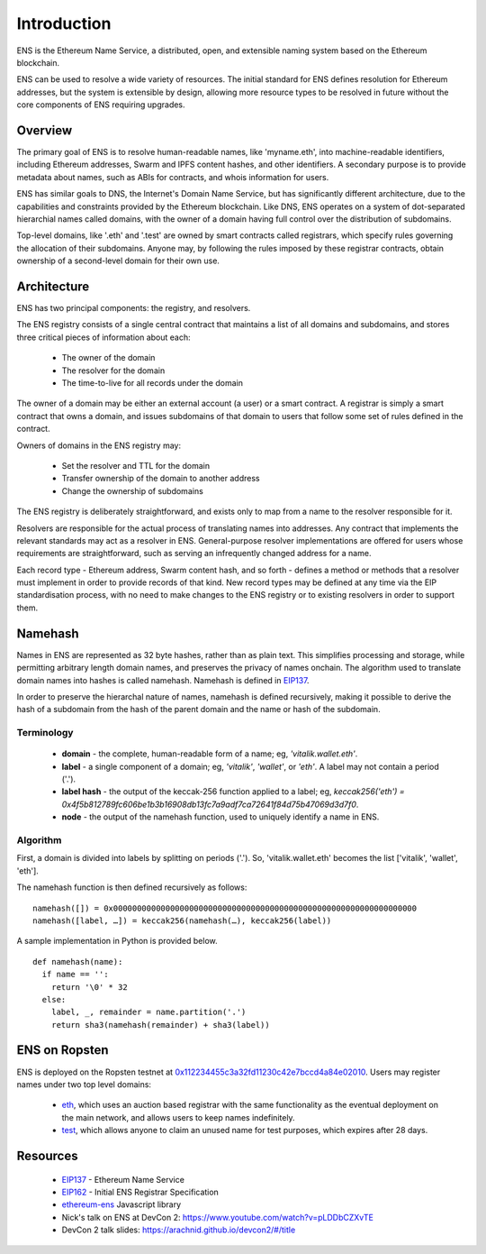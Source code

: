 *******************
Introduction
*******************

..  image:: img/ens-logo.jpg
   :height: 351px
   :width: 300px
   :scale: 50%
   :alt: ENS logo
   :align: right

ENS is the Ethereum Name Service, a distributed, open, and extensible naming system based on the Ethereum blockchain.

ENS can be used to resolve a wide variety of resources. The initial standard for ENS defines resolution for Ethereum addresses, but the system is extensible by design, allowing more resource types to be resolved in future without the core components of ENS requiring upgrades.

Overview
========

The primary goal of ENS is to resolve human-readable names, like 'myname.eth', into machine-readable identifiers, including Ethereum addresses, Swarm and IPFS content hashes, and other identifiers. A secondary purpose is to provide metadata about names, such as ABIs for contracts, and whois information for users.

ENS has similar goals to DNS, the Internet's Domain Name Service, but has significantly different architecture, due to the capabilities and constraints provided by the Ethereum blockchain. Like DNS, ENS operates on a system of dot-separated hierarchial names called domains, with the owner of a domain having full control over the distribution of subdomains. 

Top-level domains, like '.eth' and '.test' are owned by smart contracts called registrars, which specify rules governing the allocation of their subdomains. Anyone may, by following the rules imposed by these registrar contracts, obtain ownership of a second-level domain for their own use.

Architecture
============

ENS has two principal components: the registry, and resolvers.

The ENS registry consists of a single central contract that maintains a list of all domains and subdomains, and stores three critical pieces of information about each:

 - The owner of the domain
 - The resolver for the domain
 - The time-to-live for all records under the domain

The owner of a domain may be either an external account (a user) or a smart contract. A registrar is simply a smart contract that owns a domain, and issues subdomains of that domain to users that follow some set of rules defined in the contract.

Owners of domains in the ENS registry may:

 - Set the resolver and TTL for the domain
 - Transfer ownership of the domain to another address
 - Change the ownership of subdomains

The ENS registry is deliberately straightforward, and exists only to map from a name to the resolver responsible for it.

Resolvers are responsible for the actual process of translating names into addresses. Any contract that implements the relevant standards may act as a resolver in ENS. General-purpose resolver implementations are offered for users whose requirements are straightforward, such as serving an infrequently changed address for a name.

Each record type - Ethereum address, Swarm content hash, and so forth - defines a method or methods that a resolver must implement in order to provide records of that kind. New record types may be defined at any time via the EIP standardisation process, with no need to make changes to the ENS registry or to existing resolvers in order to support them.

.. _namehash:

Namehash
========

Names in ENS are represented as 32 byte hashes, rather than as plain text. This simplifies processing and storage, while permitting arbitrary length domain names, and preserves the privacy of names onchain. The algorithm used to translate domain names into hashes is called namehash. Namehash is defined in EIP137_.

In order to preserve the hierarchal nature of names, namehash is defined recursively, making it possible to derive the hash of a subdomain from the hash of the parent domain and the name or hash of the subdomain.

Terminology
-----------

 - **domain** - the complete, human-readable form of a name; eg, `'vitalik.wallet.eth'`.
 - **label** - a single component of a domain; eg, `'vitalik'`, `'wallet'`, or `'eth'`. A label may not contain a period ('.').
 - **label hash** - the output of the keccak-256 function applied to a label; eg, `keccak256('eth') = 0x4f5b812789fc606be1b3b16908db13fc7a9adf7ca72641f84d75b47069d3d7f0`.
 - **node** - the output of the namehash function, used to uniquely identify a name in ENS.

Algorithm
---------

First, a domain is divided into labels by splitting on periods ('.'). So, 'vitalik.wallet.eth' becomes the list ['vitalik', 'wallet', 'eth'].

The namehash function is then defined recursively as follows:

::

    namehash([]) = 0x0000000000000000000000000000000000000000000000000000000000000000
    namehash([label, …]) = keccak256(namehash(…), keccak256(label))

A sample implementation in Python is provided below.

::

    def namehash(name):
      if name == '':
        return '\0' * 32
      else:
        label, _, remainder = name.partition('.')
        return sha3(namehash(remainder) + sha3(label))

ENS on Ropsten
==============

ENS is deployed on the Ropsten testnet at 0x112234455c3a32fd11230c42e7bccd4a84e02010_. Users may register names under two top level domains:

 - eth_, which uses an auction based registrar with the same functionality as the eventual deployment on the main network, and allows users to keep names indefinitely.
 - test_, which allows anyone to claim an unused name for test purposes, which expires after 28 days.

Resources
=========

 - EIP137_ - Ethereum Name Service
 - EIP162_ - Initial ENS Registrar Specification
 - ethereum-ens_ Javascript library
 - Nick's talk on ENS at DevCon 2: https://www.youtube.com/watch?v=pLDDbCZXvTE
 - DevCon 2 talk slides: https://arachnid.github.io/devcon2/#/title


 .. _0x112234455c3a32fd11230c42e7bccd4a84e02010: https://testnet.etherscan.io/address/0x112234455c3a32fd11230c42e7bccd4a84e02010
 .. _eth: auctions.html
 .. _test: testnames.html
 .. _EIP137: https://github.com/ethereum/EIPs/issues/137
 .. _EIP162: https://github.com/ethereum/EIPs/issues/162
 .. _ethereum-ens: https://www.npmjs.com/package/ethereum-ens
